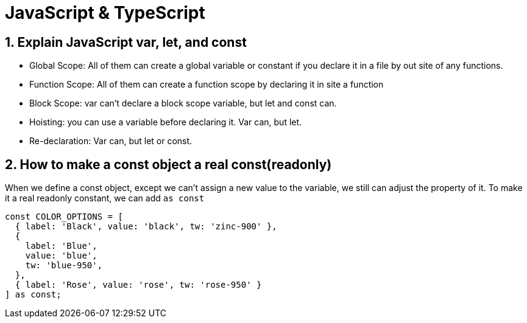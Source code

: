 = JavaScript & TypeScript

== 1. Explain JavaScript var, let, and const
    • Global Scope:  All of them can create a global variable or constant if you declare it in a file by out site of any functions.
    • Function Scope:  All of them can create a function scope by declaring it in site a function
    • Block Scope:  var can’t declare a block scope variable, but let and const can.
    • Hoisting:  you can use a variable before declaring it.  Var can, but let.
    • Re-declaration:  Var can, but let or const.

== 2. How to make a const object a real const(readonly)

When we define a const object, except we can't assign a new value to the variable, we still can adjust the property of it.  To make it a real readonly constant, we can add `as const`
[source javascript]
----
const COLOR_OPTIONS = [
  { label: 'Black', value: 'black', tw: 'zinc-900' },
  {
    label: 'Blue',
    value: 'blue',
    tw: 'blue-950',
  },
  { label: 'Rose', value: 'rose', tw: 'rose-950' }
] as const;
----